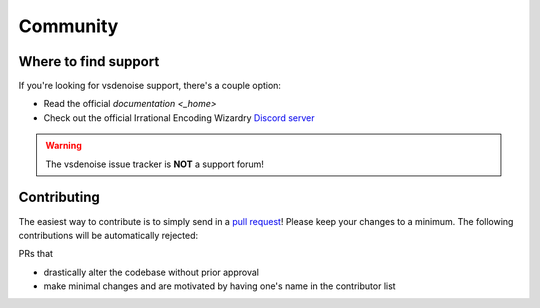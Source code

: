 =========
Community
=========

Where to find support
=====================

If you're looking for vsdenoise support, there's a couple option:

* Read the official `documentation <_home>`
* Check out the official Irrational Encoding Wizardry `Discord server <https://discord.gg/qxTxVJGtst>`_

.. warning::

    The vsdenoise issue tracker is **NOT** a support forum!

Contributing
============

.. _contribute:

The easiest way to contribute is to simply send in a `pull request <https://github.com/Irrational-Encoding-Wizardry/vs-denoise/pulls>`_!
Please keep your changes to a minimum. The following contributions will be automatically rejected:

PRs that

* drastically alter the codebase without prior approval
* make minimal changes and are motivated by having one's name in the contributor list

